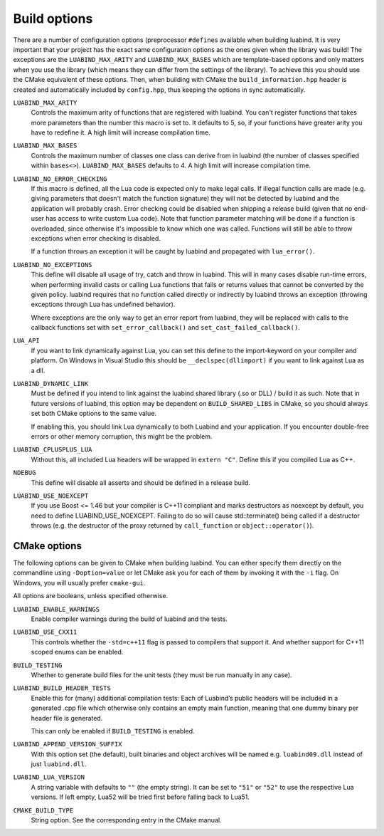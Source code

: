 .. _part-build-options:

Build options
=============

There are a number of configuration options (preprocessor ``#define``\ s
available when building luabind.  It is very important that your project has the
exact same configuration options as the ones given when the library was build!
The exceptions are the ``LUABIND_MAX_ARITY`` and ``LUABIND_MAX_BASES`` which are
template-based options and only matters when you use the library (which means
they can differ from the settings of the library). To achieve this you should
use the CMake equivalent of these options. Then, when building with CMake the
``build_information.hpp`` header is created and automatically included by
``config.hpp``, thus keeping the options in sync automatically.


``LUABIND_MAX_ARITY``
    Controls the maximum arity of functions that are registered with luabind.
    You can't register functions that takes more parameters than the number
    this macro is set to. It defaults to 5, so, if your functions have greater
    arity you have to redefine it. A high limit will increase compilation time.

``LUABIND_MAX_BASES``
    Controls the maximum number of classes one class can derive from in
    luabind (the number of classes specified within ``bases<>``).
    ``LUABIND_MAX_BASES`` defaults to 4. A high limit will increase
    compilation time.

``LUABIND_NO_ERROR_CHECKING``
    If this macro is defined, all the Lua code is expected only to make legal
    calls. If illegal function calls are made (e.g. giving parameters that
    doesn't match the function signature) they will not be detected by luabind
    and the application will probably crash. Error checking could be disabled
    when shipping a release build (given that no end-user has access to write
    custom Lua code). Note that function parameter matching will be done if a
    function is overloaded, since otherwise it's impossible to know which one
    was called. Functions will still be able to throw exceptions when error
    checking is disabled.

    If a function throws an exception it will be caught by luabind and
    propagated with ``lua_error()``.

``LUABIND_NO_EXCEPTIONS``
    This define will disable all usage of try, catch and throw in luabind.
    This will in many cases disable run-time errors, when performing invalid
    casts or calling Lua functions that fails or returns values that cannot
    be converted by the given policy. luabind requires that no function called
    directly or indirectly by luabind throws an exception (throwing exceptions
    through Lua has undefined behavior).

    Where exceptions are the only way to get an error report from luabind,
    they will be replaced with calls to the callback functions set with
    ``set_error_callback()`` and ``set_cast_failed_callback()``.

``LUA_API``
    If you want to link dynamically against Lua, you can set this define to
    the import-keyword on your compiler and platform. On Windows in Visual Studio
    this should be ``__declspec(dllimport)`` if you want to link against Lua
    as a dll.

``LUABIND_DYNAMIC_LINK``
    Must be defined if you intend to link against the luabind shared library
    (.so or DLL) / build it as such.  Note that in future versions of luabind,
    this option may be dependent on ``BUILD_SHARED_LIBS`` in CMake, so you
    should always set both CMake options
    to the same value.

    If enabling this, you should link Lua dynamically to both Luabind and your
    application. If you encounter double-free errors or other memory corruption,
    this might be the problem.

``LUABIND_CPLUSPLUS_LUA``
    Without this, all included Lua headers will be wrapped in ``extern "C"``.
    Define this if you compiled Lua as C++.

``NDEBUG``
    This define will disable all asserts and should be defined in a release
    build.

``LUABIND_USE_NOEXCEPT``
   If you use Boost <= 1.46 but your compiler is C++11 compliant and marks
   destructors as noexcept by default, you need to define LUABIND_USE_NOEXCEPT.
   Failing to do so will cause std::terminate() being called if a destructor
   throws (e.g. the destructor of the proxy returned by ``call_function`` or
   ``object::operator()``).

CMake options
~~~~~~~~~~~~~

The following options can be given to CMake when building luabind. You can
either specify them directly on the commandline using ``-Doption=value`` or
let CMake ask you for each of them by invoking it with the ``-i`` flag. On
Windows, you will usually prefer ``cmake-gui``.

All options are booleans, unless specified otherwise.

``LUABIND_ENABLE_WARNINGS``
    Enable compiler warnings during the build of luabind and the tests.

``LUABIND_USE_CXX11``
    This controls whether the ``-std=c++11`` flag is passed to compilers that
    support it. And whether support for C++11 scoped enums can be enabled.

``BUILD_TESTING``
    Whether to generate build files for the unit tests (they must be run
    manually in any case).

``LUABIND_BUILD_HEADER_TESTS``
    Enable this for (many) additional compilation tests: Each of Luabind’s
    public headers will be included in a generated .cpp file which otherwise
    only contains an empty main function, meaning that one dummy binary per
    header file is generated.

    This can only be enabled if ``BUILD_TESTING`` is enabled.

``LUABIND_APPEND_VERSION_SUFFIX``
    With this option set (the default), built binaries and object archives
    will be named e.g. ``luabind09.dll`` instead of just ``luabind.dll``.

``LUABIND_LUA_VERSION``
    A string variable with defaults to ``""`` (the empty string). It can be
    set to ``"51"`` or ``"52"`` to use the respective Lua versions. If left
    empty, Lua52 will be tried first before falling back to Lua51.

``CMAKE_BUILD_TYPE``
   String option. See the corresponding entry in the CMake manual.
